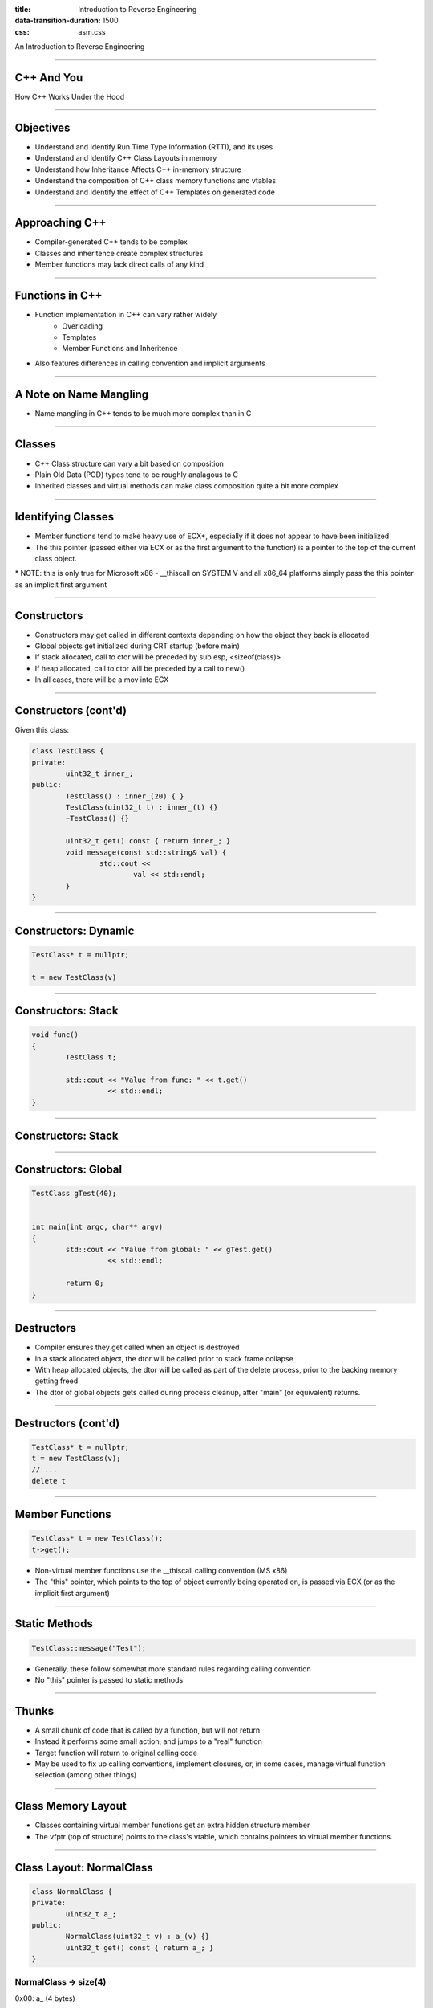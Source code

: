 :title: Introduction to Reverse Engineering
:data-transition-duration: 1500
:css: asm.css

An Introduction to Reverse Engineering

----

C++ And You
===========

How C++ Works Under the Hood

----

Objectives
==========

* Understand and Identify Run Time Type Information (RTTI), and its uses
* Understand and Identify C++ Class Layouts in memory
* Understand how Inheritance Affects C++ in-memory structure
* Understand the composition of C++ class memory functions and vtables
* Understand and Identify the effect of C++ Templates on generated code

----

Approaching C++
===============

* Compiler-generated C++ tends to be complex
* Classes and inheritence create complex structures
* Member functions may lack direct calls of any kind

----


Functions in C++
================

* Function implementation in C++ can vary rather widely
	+ Overloading 
	+ Templates
	+ Member Functions and Inheritence
* Also features differences in calling convention and implicit arguments

----

A Note on Name Mangling
=======================

* Name mangling in C++ tends to be much more complex than in C

----

Classes
=======

* C++ Class structure can vary a bit based on composition
* Plain Old Data (POD) types tend to be roughly analagous to C
* Inherited classes and virtual methods can make class composition quite a bit more complex

----

Identifying Classes
===================

* Member functions tend to make heavy use of ECX\*, especially if it does not appear to have been initialized
* The this pointer (passed either via ECX or as the first argument to the function) is a pointer to the top of the current class object.

\* NOTE: this is only true for Microsoft x86 - __thiscall on SYSTEM V and all x86_64 platforms simply pass the this pointer as an implicit first argument

----

Constructors
============

* Constructors may get called in different contexts depending on how the object they back is allocated
* Global objects get initialized during CRT startup (before main)
* If stack allocated, call to ctor will be preceded by sub esp, <sizeof(class)>
* If heap allocated, call to ctor will be preceded by a call to new()
* In all cases, there will be a mov into ECX

----

Constructors (cont'd)
=====================
	
Given this class:

.. code:: c++

	class TestClass {
	private:
		uint32_t inner_;
	public:
		TestClass() : inner_(20) { }
		TestClass(uint32_t t) : inner_(t) {}
		~TestClass() {}

		uint32_t get() const { return inner_; }
		void message(const std::string& val) {
			std::cout <<
				val << std::endl;
		}
	}	

----

Constructors: Dynamic
=====================

.. code:: c++

	TestClass* t = nullptr;

	t = new TestClass(v)


.. image:: ./img/ClassDynamicAllocation.png


----

Constructors: Stack
===================

.. code:: c++

	void func()
	{
		TestClass t;

		std::cout << "Value from func: " << t.get() 
		          << std::endl;
	}

----

Constructors: Stack
===================

.. image:: ./img/ClassStackAllocation.png

----

Constructors: Global
====================

.. code:: c++
	
	TestClass gTest(40);


	int main(int argc, char** argv)
	{
		std::cout << "Value from global: " << gTest.get() 
		          << std::endl;

		return 0;
	}


.. image:: ./img/ClassGlobalInitialization.png

----

Destructors
===========

* Compiler ensures they get called when an object is destroyed
* In a stack allocated object, the dtor will be called prior to stack frame collapse
* With heap allocated objects, the dtor will be called as part of the delete process, prior to the backing memory getting freed
* The dtor of global objects gets called during process cleanup, after "main" (or equivalent) returns.

----

Destructors (cont'd)
====================

.. code:: c++

	TestClass* t = nullptr;
	t = new TestClass(v);
	// ...
	delete t

.. image:: ./img/ClassDynamicDtor.png

----

Member Functions
================

.. code:: c++

	TestClass* t = new TestClass();
	t->get();

* Non-virtual member functions use the __thiscall calling convention (MS x86)
* The "this" pointer, which points to the top of object currently being operated on, is passed via ECX (or as the implicit first argument)

----

Static Methods
==============

.. code:: c++

	TestClass::message("Test");


* Generally, these follow somewhat more standard rules regarding calling convention
* No "this" pointer is passed to static methods

----

Thunks
======

* A small chunk of code that is called by a function, but will not return
* Instead it performs some small action, and jumps to a "real" function
* Target function will return to original calling code
* May be used to fix up calling conventions, implement closures, or, in some cases, manage virtual function selection (among other things)

----

Class Memory Layout
===================

* Classes containing virtual member functions get an extra hidden structure member
* The vfptr (top of structure) points to the class's vtable, which contains pointers to virtual member functions.

----

Class Layout: NormalClass
=========================

.. code:: c++

	class NormalClass {
	private:
		uint32_t a_;
	public:
		NormalClass(uint32_t v) : a_(v) {}
		uint32_t get() const { return a_; }
	}

NormalClass -> size(4)
-----------
0x00: a\_ (4 bytes)

----

Class Layout: NormalClass
=========================

In action:

.. code:: c++
	
	NormalClass n(20);
	std::cout << "Size: " << sizeof(NormalClass) <<
	          "\nFirst element: " << *((uint32_t*)&n)
	          << std::endl;

Output:

.. code:: bash

	Size: 4
	First Element: 20

----

Class Layout: VirtualClass
==========================

.. code:: c++

	class VirtualClass {
	private:
		uint32_t a_;
	public:
		virtual ~VirtualClass() {}
		VirtualClass(uint32_t v) : a_(v) {}
		virtual uint32_t get() const { return a_; }
	};


VirtualClass -> size(8)
------------
0x00: (vfptr)
0x04: a\_

----

Inheritence and Virtual Functions
=================================



----

Pure Virtual Functions and Purecall
===================================


----

Type Information
================

----

Identifying RTTI
================

----

Templates
=========

----

Exceptions
==========


----

Structured Exception Handling (SEH)
===================================

----

C++ Exceptions
==============

----

\*nix Exceptions
================

* Vary a bit by implementation
* Some older implementations relied on setjmp/longjmp
* Newer libs typically take a table-based approach (similar to Microsoft's)

----

References
==========

* OpenRCE Article on Exception Handling and C++ Class composition by Igor Skochinsky - http://www.openrce.org/articles/full_view/21

* A bit dated now, but still somewhat relevent - C++ Under the Hood by Jan Gray - Archived at: http://www.openrce.org/articles/files/jangrayhood.pdf

* The Old New Thing article about member function pointers - https://blogs.msdn.microsoft.com/oldnewthing/20040209-00/?p=40713

* Sabanal/Yason (IBM) Presentation from Blackhat 2007 - Reversing C++ - https://www.blackhat.com/presentations/bh-dc-07/Sabanal_Yason/Paper/bh-dc-07-Sabanal_Yason-WP.pdf

* The C++ Standard - https://isocpp.org/std/the-standard (current); 

----

Additional Topics
=================

As time permits...

----

Objectives
==========

* Rust
* Go
* Crypto Constants
* Anti-debugging techniques
* Forensics?
* ??

----

// EMPTY

----

Review
======
